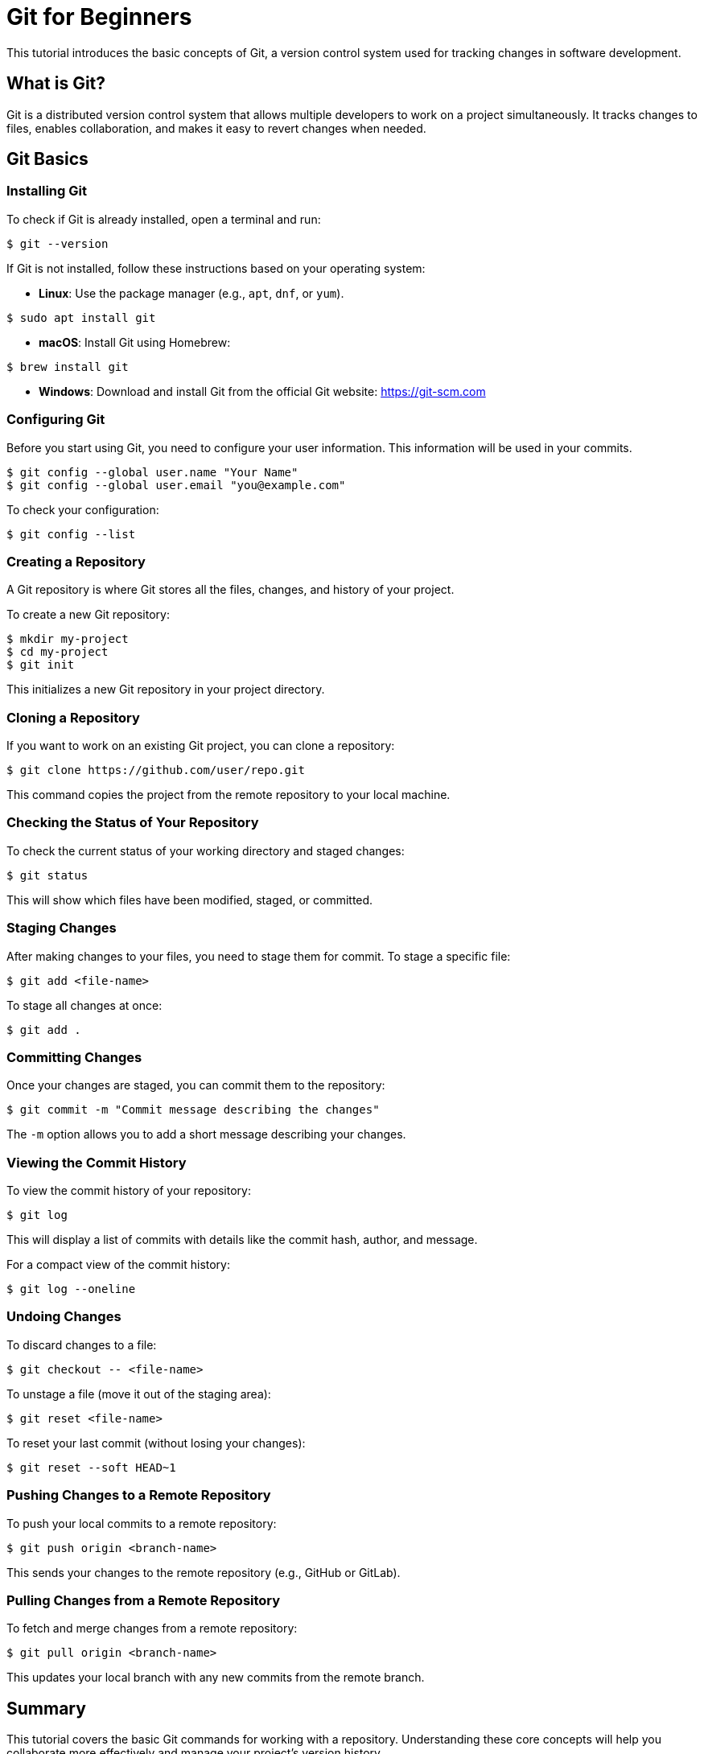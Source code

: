 = Git for Beginners

This tutorial introduces the basic concepts of Git, a version control system used for tracking changes in software development.

toc::[]

== What is Git?

Git is a distributed version control system that allows multiple developers to work on a project simultaneously. 
It tracks changes to files, enables collaboration, and makes it easy to revert changes when needed.

== Git Basics

=== Installing Git

To check if Git is already installed, open a terminal and run:

[source,console]
----
$ git --version
----

If Git is not installed, follow these instructions based on your operating system:

* **Linux**: Use the package manager (e.g., `apt`, `dnf`, or `yum`).
[source,console]
----
$ sudo apt install git
----

* **macOS**: Install Git using Homebrew:
[source,console]
----
$ brew install git
----

* **Windows**: Download and install Git from the official Git website: https://git-scm.com

=== Configuring Git

Before you start using Git, you need to configure your user information. This information will be used in your commits.

[source,console]
----
$ git config --global user.name "Your Name"
$ git config --global user.email "you@example.com"
----

To check your configuration:
[source,console]
----
$ git config --list
----

=== Creating a Repository

A Git repository is where Git stores all the files, changes, and history of your project.

To create a new Git repository:

[source,console]
----
$ mkdir my-project
$ cd my-project
$ git init
----

This initializes a new Git repository in your project directory.

=== Cloning a Repository

If you want to work on an existing Git project, you can clone a repository:

[source,console]
----
$ git clone https://github.com/user/repo.git
----

This command copies the project from the remote repository to your local machine.

=== Checking the Status of Your Repository

To check the current status of your working directory and staged changes:

[source,console]
----
$ git status
----

This will show which files have been modified, staged, or committed.

=== Staging Changes

After making changes to your files, you need to stage them for commit. To stage a specific file:

[source,console]
----
$ git add <file-name>
----

To stage all changes at once:

[source,console]
----
$ git add .
----

=== Committing Changes

Once your changes are staged, you can commit them to the repository:

[source,console]
----
$ git commit -m "Commit message describing the changes"
----

The `-m` option allows you to add a short message describing your changes.

=== Viewing the Commit History

To view the commit history of your repository:

[source,console]
----
$ git log
----

This will display a list of commits with details like the commit hash, author, and message.

For a compact view of the commit history:

[source,console]
----
$ git log --oneline
----

=== Undoing Changes

To discard changes to a file:

[source,console]
----
$ git checkout -- <file-name>
----

To unstage a file (move it out of the staging area):

[source,console]
----
$ git reset <file-name>
----

To reset your last commit (without losing your changes):

[source,console]
----
$ git reset --soft HEAD~1
----



=== Pushing Changes to a Remote Repository

To push your local commits to a remote repository:

[source,console]
----
$ git push origin <branch-name>
----

This sends your changes to the remote repository (e.g., GitHub or GitLab).

=== Pulling Changes from a Remote Repository

To fetch and merge changes from a remote repository:

[source,console]
----
$ git pull origin <branch-name>
----

This updates your local branch with any new commits from the remote branch.

== Summary

This tutorial covers the basic Git commands for working with a repository. Understanding these core concepts will help you collaborate more effectively and manage your project’s version history.

Continue learning by exploring advanced Git features such as branching strategies, rebasing, and resolving merge conflicts.